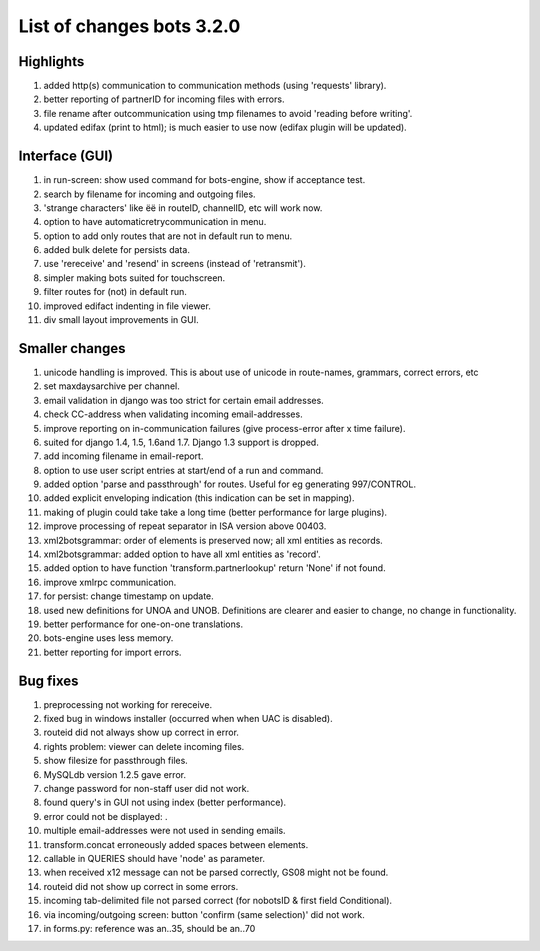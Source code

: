 List of changes bots 3.2.0
--------------------------

Highlights
~~~~~~~~~~

1. added http(s) communication to communication methods (using
   'requests' library).
2. better reporting of partnerID for incoming files with errors.
3. file rename after outcommunication using tmp filenames to avoid
   'reading before writing'.
4. updated edifax (print to html); is much easier to use now (edifax
   plugin will be updated).

Interface (GUI)
~~~~~~~~~~~~~~~

1.  in run-screen: show used command for bots-engine, show if acceptance
    test.
2.  search by filename for incoming and outgoing files.
3.  'strange characters' like ëë in routeID, channelID, etc will work
    now.
4.  option to have automaticretrycommunication in menu.
5.  option to add only routes that are not in default run to menu.
6.  added bulk delete for persists data.
7.  use 'rereceive' and 'resend' in screens (instead of 'retransmit').
8.  simpler making bots suited for touchscreen.
9.  filter routes for (not) in default run.
10. improved edifact indenting in file viewer.
11. div small layout improvements in GUI.

Smaller changes
~~~~~~~~~~~~~~~

1.  unicode handling is improved. This is about use of unicode in
    route-names, grammars, correct errors, etc
2.  set maxdaysarchive per channel.
3.  email validation in django was too strict for certain email
    addresses.
4.  check CC-address when validating incoming email-addresses.
5.  improve reporting on in-communication failures (give process-error
    after x time failure).
6.  suited for django 1.4, 1.5, 1.6and 1.7. Django 1.3 support is
    dropped.
7.  add incoming filename in email-report.
8.  option to use user script entries at start/end of a run and command.
9.  added option 'parse and passthrough' for routes. Useful for eg
    generating 997/CONTROL.
10. added explicit enveloping indication (this indication can be set in
    mapping).
11. making of plugin could take take a long time (better performance for
    large plugins).
12. improve processing of repeat separator in ISA version above 00403.
13. xml2botsgrammar: order of elements is preserved now; all xml
    entities as records.
14. xml2botsgrammar: added option to have all xml entities as 'record'.
15. added option to have function 'transform.partnerlookup' return
    'None' if not found.
16. improve xmlrpc communication.
17. for persist: change timestamp on update.
18. used new definitions for UNOA and UNOB. Definitions are clearer and
    easier to change, no change in functionality.
19. better performance for one-on-one translations.
20. bots-engine uses less memory.
21. better reporting for import errors.

Bug fixes
~~~~~~~~~

1.  preprocessing not working for rereceive.
2.  fixed bug in windows installer (occurred when when UAC is disabled).
3.  routeid did not always show up correct in error.
4.  rights problem: viewer can delete incoming files.
5.  show filesize for passthrough files.
6.  MySQLdb version 1.2.5 gave error.
7.  change password for non-staff user did not work.
8.  found query's in GUI not using index (better performance).
9.  error could not be displayed: .
10. multiple email-addresses were not used in sending emails.
11. transform.concat erroneously added spaces between elements.
12. callable in QUERIES should have 'node' as parameter.
13. when received x12 message can not be parsed correctly, GS08 might
    not be found.
14. routeid did not show up correct in some errors.
15. incoming tab-delimited file not parsed correct (for nobotsID & first
    field Conditional).
16. via incoming/outgoing screen: button 'confirm (same selection)' did
    not work.
17. in forms.py: reference was an..35, should be an..70


